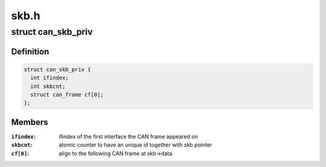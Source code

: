 .. -*- coding: utf-8; mode: rst -*-

=====
skb.h
=====


.. _`can_skb_priv`:

struct can_skb_priv
===================

.. c:type:: can_skb_priv

    private additional data inside CAN sk_buffs


.. _`can_skb_priv.definition`:

Definition
----------

.. code-block:: c

  struct can_skb_priv {
    int ifindex;
    int skbcnt;
    struct can_frame cf[0];
  };


.. _`can_skb_priv.members`:

Members
-------

:``ifindex``:
    ifindex of the first interface the CAN frame appeared on

:``skbcnt``:
    atomic counter to have an unique id together with skb pointer

:``cf[0]``:
    align to the following CAN frame at skb->data


